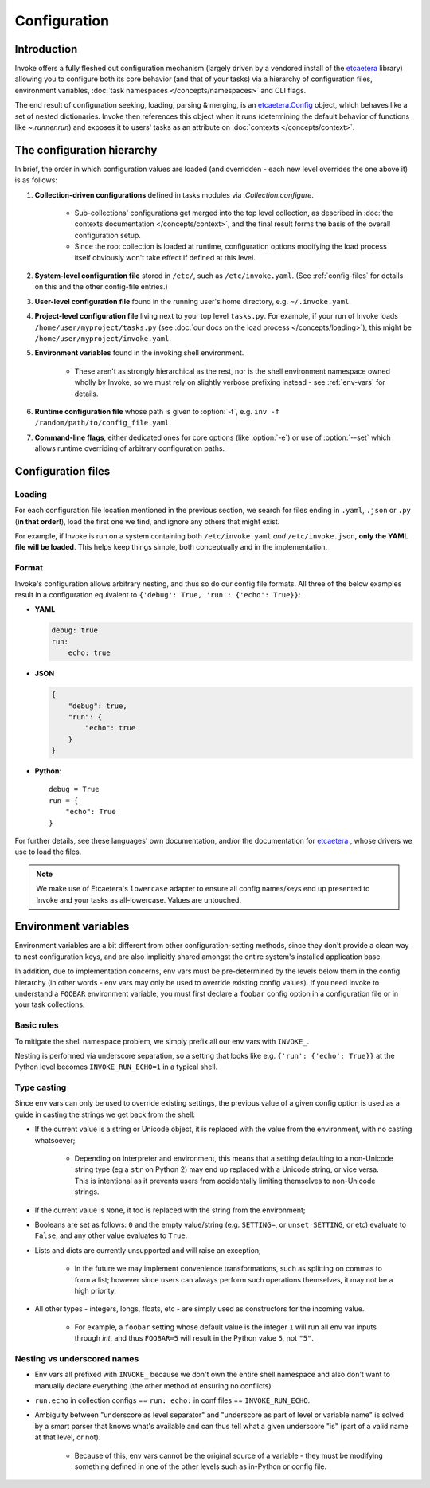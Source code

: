 =============
Configuration
=============

Introduction
============

Invoke offers a fully fleshed out configuration mechanism (largely driven by a
vendored install of the etcaetera_ library) allowing you to configure both its
core behavior (and that of your tasks) via a hierarchy of configuration files,
environment variables, :doc:`task namespaces </concepts/namespaces>` and CLI
flags.

The end result of configuration seeking, loading, parsing & merging, is an
`etcaetera.Config
<http://etcaetera.readthedocs.org/en/latest/howto.html#config-object>`_ object,
which behaves like a set of nested dictionaries. Invoke then references this
object when it runs (determining the default behavior of functions like
`~.runner.run`) and exposes it to users' tasks as an attribute on
:doc:`contexts </concepts/context>`.


The configuration hierarchy
===========================

In brief, the order in which configuration values are loaded (and overridden -
each new level overrides the one above it) is as follows:

#. **Collection-driven configurations** defined in tasks modules via
   `.Collection.configure`.
   
     * Sub-collections' configurations get merged into the top level
       collection, as described in :doc:`the contexts documentation
       </concepts/context>`, and the final result forms the basis of the
       overall configuration setup.
     * Since the root collection is loaded at runtime, configuration options
       modifying the load process itself obviously won't take effect if defined
       at this level.

#. **System-level configuration file** stored in ``/etc/``, such as
   ``/etc/invoke.yaml``. (See :ref:`config-files` for details on this and the
   other config-file entries.)
#. **User-level configuration file** found in the running user's home
   directory, e.g. ``~/.invoke.yaml``.
#. **Project-level configuration file** living next to your top level
   ``tasks.py``. For example, if your run of Invoke loads
   ``/home/user/myproject/tasks.py`` (see :doc:`our docs on the load process
   </concepts/loading>`), this might be ``/home/user/myproject/invoke.yaml``.
#. **Environment variables** found in the invoking shell environment.

    * These aren't as strongly hierarchical as the rest, nor is the shell
      environment namespace owned wholly by Invoke, so we must rely on slightly
      verbose prefixing instead - see :ref:`env-vars` for details.

#. **Runtime configuration file** whose path is given to :option:`-f`, e.g.
   ``inv -f /random/path/to/config_file.yaml``.
#. **Command-line flags**, either dedicated ones for core options (like
   :option:`-e`) or use of :option:`--set` which allows runtime overriding of
   arbitrary configuration paths.


.. _config-files:

Configuration files
===================

Loading
-------

For each configuration file location mentioned in the previous section, we
search for files ending in ``.yaml``, ``.json`` or ``.py`` (**in that
order!**), load the first one we find, and ignore any others that might exist.

For example, if Invoke is run on a system containing both ``/etc/invoke.yaml``
*and* ``/etc/invoke.json``, **only the YAML file will be loaded**. This helps
keep things simple, both conceptually and in the implementation.

Format
------

Invoke's configuration allows arbitrary nesting, and thus so do our config file
formats. All three of the below examples result in a configuration equivalent
to ``{'debug': True, 'run': {'echo': True}}``:

* **YAML**

  .. code-block:: yaml

      debug: true
      run:
          echo: true

* **JSON**

  .. code-block:: javascript

      {
          "debug": true,
          "run": {
              "echo": true
          }
      }

* **Python**::

    debug = True
    run = {
        "echo": True
    }

For further details, see these languages' own documentation, and/or the
documentation for etcaetera_ , whose drivers we use to load the files.

.. note::
    We make use of Etcaetera's ``lowercase`` adapter to ensure all config
    names/keys end up presented to Invoke and your tasks as all-lowercase.
    Values are untouched.


.. _env-vars:

Environment variables
=====================

Environment variables are a bit different from other configuration-setting
methods, since they don't provide a clean way to nest configuration keys, and
are also implicitly shared amongst the entire system's installed application
base.

In addition, due to implementation concerns, env vars must be pre-determined by
the levels below them in the config hierarchy (in other words - env vars may
only be used to override existing config values). If you need Invoke to
understand a ``FOOBAR`` environment variable, you must first declare a
``foobar`` config option in a configuration file or in your task collections.

Basic rules
-----------

To mitigate the shell namespace problem, we simply prefix all our env vars with
``INVOKE_``.

Nesting is performed via underscore separation, so a setting that looks like
e.g. ``{'run': {'echo': True}}`` at the Python level becomes
``INVOKE_RUN_ECHO=1`` in a typical shell.

Type casting
------------

.. TODO: Dedupe this with the CLI type casting stuff once it is matured.

Since env vars can only be used to override existing settings, the previous
value of a given config option is used as a guide in casting the strings we get
back from the shell:

* If the current value is a string or Unicode object, it is replaced with the
  value from the environment, with no casting whatsoever;

    * Depending on interpreter and environment, this means that a setting
      defaulting to a non-Unicode string type (eg a ``str`` on Python 2) may
      end up replaced with a Unicode string, or vice versa. This is intentional
      as it prevents users from accidentally limiting themselves to non-Unicode
      strings.

* If the current value is ``None``, it too is replaced with the string from the
  environment;
* Booleans are set as follows: ``0`` and the empty value/string (e.g.
  ``SETTING=``, or ``unset SETTING``, or etc) evaluate to ``False``, and any
  other value evaluates to ``True``.
* Lists and dicts are currently unsupported and will raise an exception;

    * In the future we may implement convenience transformations, such as
      splitting on commas to form a list; however since users can always
      perform such operations themselves, it may not be a high priority.

* All other types - integers, longs, floats, etc - are simply used as
  constructors for the incoming value.

    * For example, a ``foobar`` setting whose default value is the integer
      ``1`` will run all env var inputs through `int`, and thus ``FOOBAR=5``
      will result in the Python value ``5``, not ``"5"``.

Nesting vs underscored names
----------------------------

* Env vars all prefixed with ``INVOKE_`` because we don't own the entire shell
  namespace and also don't want to manually declare everything (the other
  method of ensuring no conflicts).
* ``run.echo`` in collection configs == ``run: echo:`` in conf files ==
  ``INVOKE_RUN_ECHO``.
* Ambiguity between "underscore as level separator" and "underscore as part of
  level or variable name" is solved by a smart parser that knows what's
  available and can thus tell what a given underscore "is" (part of a valid
  name at that level, or not).

    * Because of this, env vars cannot be the original source of a variable -
      they must be modifying something defined in one of the other levels such
      as in-Python or config file.


.. _etcaetera: http://etcaetera.readthedocs.org/en/0.4.0
